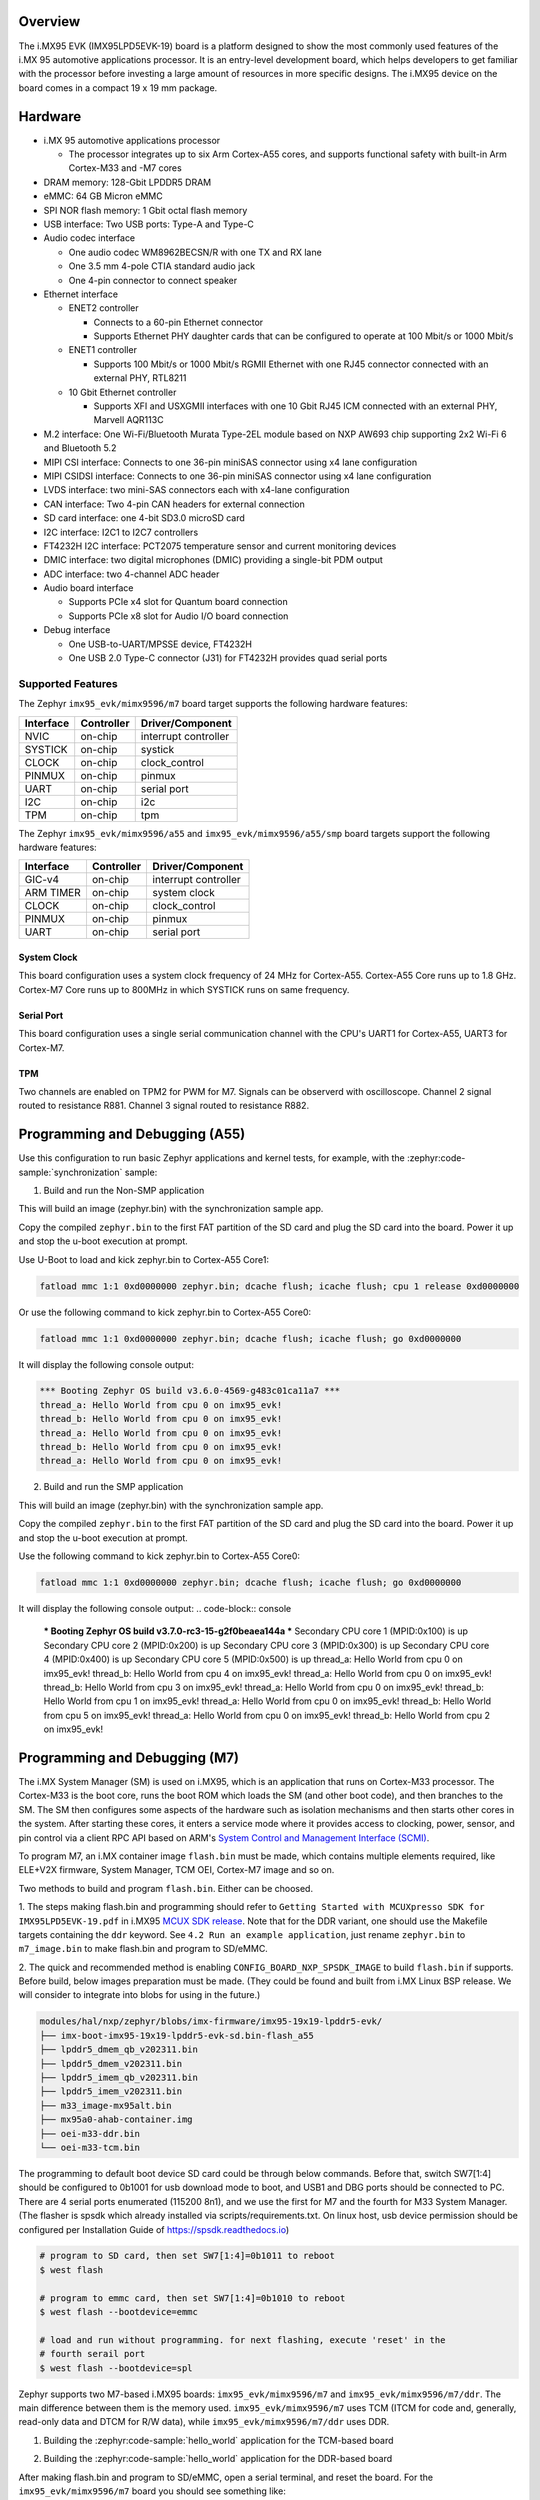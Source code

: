 .. zephyr:board:: imx95_evk

Overview
********

The i.MX95 EVK (IMX95LPD5EVK-19) board is a platform designed to show the
most commonly used features of the i.MX 95 automotive applications processor.
It is an entry-level development board, which helps developers to get familiar
with the processor before investing a large amount of resources in more
specific designs. The i.MX95 device on the board comes in a compact
19 x 19 mm package.

Hardware
********

- i.MX 95 automotive applications processor

  - The processor integrates up to six Arm Cortex-A55 cores, and supports
    functional safety with built-in Arm Cortex-M33 and -M7 cores

- DRAM memory: 128-Gbit LPDDR5 DRAM
- eMMC: 64 GB Micron eMMC
- SPI NOR flash memory: 1 Gbit octal flash memory
- USB interface: Two USB ports: Type-A and Type-C
- Audio codec interface

  - One audio codec WM8962BECSN/R with one TX and RX lane
  - One 3.5 mm 4-pole CTIA standard audio jack
  - One 4-pin connector to connect speaker

- Ethernet interface

  - ENET2 controller

    - Connects to a 60-pin Ethernet connector
    - Supports Ethernet PHY daughter cards that can be configured to operate
      at 100 Mbit/s or 1000 Mbit/s

  - ENET1 controller

    - Supports 100 Mbit/s or 1000 Mbit/s RGMII Ethernet with one RJ45
      connector connected with an external PHY, RTL8211

  - 10 Gbit Ethernet controller

    - Supports XFI and USXGMII interfaces with one 10 Gbit RJ45 ICM connected
      with an external PHY, Marvell AQR113C

- M.2 interface: One Wi-Fi/Bluetooth Murata Type-2EL module based on NXP AW693
  chip supporting 2x2 Wi-Fi 6 and Bluetooth 5.2

- MIPI CSI interface: Connects to one 36-pin miniSAS connector using x4 lane
  configuration
- MIPI CSIDSI interface: Connects to one 36-pin miniSAS connector using x4 lane
  configuration
- LVDS interface: two mini-SAS connectors each with x4-lane configuration
- CAN interface: Two 4-pin CAN headers for external connection
- SD card interface: one 4-bit SD3.0 microSD card
- I2C interface: I2C1 to I2C7 controllers
- FT4232H I2C interface: PCT2075 temperature sensor and current monitoring devices
- DMIC interface: two digital microphones (DMIC) providing a single-bit PDM output
- ADC interface: two 4-channel ADC header
- Audio board interface

  - Supports PCIe x4 slot for Quantum board connection
  - Supports PCIe x8 slot for Audio I/O board connection

- Debug interface

  - One USB-to-UART/MPSSE device, FT4232H
  - One USB 2.0 Type-C connector (J31) for FT4232H provides quad serial ports

Supported Features
==================

The Zephyr ``imx95_evk/mimx9596/m7`` board target supports the following hardware features:

+-----------+------------+-------------------------------------+
| Interface | Controller | Driver/Component                    |
+===========+============+=====================================+
| NVIC      | on-chip    | interrupt controller                |
+-----------+------------+-------------------------------------+
| SYSTICK   | on-chip    | systick                             |
+-----------+------------+-------------------------------------+
| CLOCK     | on-chip    | clock_control                       |
+-----------+------------+-------------------------------------+
| PINMUX    | on-chip    | pinmux                              |
+-----------+------------+-------------------------------------+
| UART      | on-chip    | serial port                         |
+-----------+------------+-------------------------------------+
| I2C       | on-chip    | i2c                                 |
+-----------+------------+-------------------------------------+
| TPM       | on-chip    | tpm                                 |
+-----------+------------+-------------------------------------+

The Zephyr ``imx95_evk/mimx9596/a55`` and ``imx95_evk/mimx9596/a55/smp`` board targets support
the following hardware features:

+-----------+------------+-------------------------------------+
| Interface | Controller | Driver/Component                    |
+===========+============+=====================================+
| GIC-v4    | on-chip    | interrupt controller                |
+-----------+------------+-------------------------------------+
| ARM TIMER | on-chip    | system clock                        |
+-----------+------------+-------------------------------------+
| CLOCK     | on-chip    | clock_control                       |
+-----------+------------+-------------------------------------+
| PINMUX    | on-chip    | pinmux                              |
+-----------+------------+-------------------------------------+
| UART      | on-chip    | serial port                         |
+-----------+------------+-------------------------------------+

System Clock
------------

This board configuration uses a system clock frequency of 24 MHz for Cortex-A55.
Cortex-A55 Core runs up to 1.8 GHz.
Cortex-M7 Core runs up to 800MHz in which SYSTICK runs on same frequency.

Serial Port
-----------

This board configuration uses a single serial communication channel with the
CPU's UART1 for Cortex-A55, UART3 for Cortex-M7.

TPM
---

Two channels are enabled on TPM2 for PWM for M7. Signals can be observerd with
oscilloscope.
Channel 2 signal routed to resistance R881.
Channel 3 signal routed to resistance R882.


Programming and Debugging (A55)
*******************************

Use this configuration to run basic Zephyr applications and kernel tests,
for example, with the :zephyr:code-sample:`synchronization` sample:

1. Build and run the Non-SMP application

.. zephyr-app-commands::
   :zephyr-app: samples/synchronization
   :host-os: unix
   :board: imx95_evk/mimx9596/a55
   :goals: build

This will build an image (zephyr.bin) with the synchronization sample app.

Copy the compiled ``zephyr.bin`` to the first FAT partition of the SD card and
plug the SD card into the board. Power it up and stop the u-boot execution at
prompt.

Use U-Boot to load and kick zephyr.bin to Cortex-A55 Core1:

.. code-block:: console

    fatload mmc 1:1 0xd0000000 zephyr.bin; dcache flush; icache flush; cpu 1 release 0xd0000000


Or use the following command to kick zephyr.bin to Cortex-A55 Core0:

.. code-block:: console

    fatload mmc 1:1 0xd0000000 zephyr.bin; dcache flush; icache flush; go 0xd0000000


It will display the following console output:

.. code-block:: console

    *** Booting Zephyr OS build v3.6.0-4569-g483c01ca11a7 ***
    thread_a: Hello World from cpu 0 on imx95_evk!
    thread_b: Hello World from cpu 0 on imx95_evk!
    thread_a: Hello World from cpu 0 on imx95_evk!
    thread_b: Hello World from cpu 0 on imx95_evk!
    thread_a: Hello World from cpu 0 on imx95_evk!

2. Build and run the SMP application

.. zephyr-app-commands::
   :zephyr-app: samples/synchronization
   :host-os: unix
   :board: imx95_evk/mimx9596/a55/smp
   :goals: build

This will build an image (zephyr.bin) with the synchronization sample app.

Copy the compiled ``zephyr.bin`` to the first FAT partition of the SD card and
plug the SD card into the board. Power it up and stop the u-boot execution at
prompt.

Use the following command to kick zephyr.bin to Cortex-A55 Core0:

.. code-block:: console

    fatload mmc 1:1 0xd0000000 zephyr.bin; dcache flush; icache flush; go 0xd0000000


It will display the following console output:
.. code-block:: console

    *** Booting Zephyr OS build v3.7.0-rc3-15-g2f0beaea144a ***
    Secondary CPU core 1 (MPID:0x100) is up
    Secondary CPU core 2 (MPID:0x200) is up
    Secondary CPU core 3 (MPID:0x300) is up
    Secondary CPU core 4 (MPID:0x400) is up
    Secondary CPU core 5 (MPID:0x500) is up
    thread_a: Hello World from cpu 0 on imx95_evk!
    thread_b: Hello World from cpu 4 on imx95_evk!
    thread_a: Hello World from cpu 0 on imx95_evk!
    thread_b: Hello World from cpu 3 on imx95_evk!
    thread_a: Hello World from cpu 0 on imx95_evk!
    thread_b: Hello World from cpu 1 on imx95_evk!
    thread_a: Hello World from cpu 0 on imx95_evk!
    thread_b: Hello World from cpu 5 on imx95_evk!
    thread_a: Hello World from cpu 0 on imx95_evk!
    thread_b: Hello World from cpu 2 on imx95_evk!

Programming and Debugging (M7)
******************************

The i.MX System Manager (SM) is used on i.MX95, which is an application that runs on
Cortex-M33 processor. The Cortex-M33 is the boot core, runs the boot ROM which loads
the SM (and other boot code), and then branches to the SM. The SM then configures some
aspects of the hardware such as isolation mechanisms and then starts other cores in the
system. After starting these cores, it enters a service mode where it provides access
to clocking, power, sensor, and pin control via a client RPC API based on ARM's
`System Control and Management Interface (SCMI)`_.

To program M7, an i.MX container image ``flash.bin`` must be made, which contains
multiple elements required, like ELE+V2X firmware, System Manager, TCM OEI, Cortex-M7
image and so on.

Two methods to build and program ``flash.bin``. Either can be choosed.

1. The steps making flash.bin and programming should refer to ``Getting Started with
MCUXpresso SDK for IMX95LPD5EVK-19.pdf`` in i.MX95 `MCUX SDK release`_. Note that
for the DDR variant, one should use the Makefile targets containing the ``ddr`` keyword.
See ``4.2 Run an example application``, just rename ``zephyr.bin`` to ``m7_image.bin``
to make flash.bin and program to SD/eMMC.

2. The quick and recommended method is enabling ``CONFIG_BOARD_NXP_SPSDK_IMAGE`` to build
``flash.bin`` if supports. Before build, below images preparation must be made.
(They could be found and built from i.MX Linux BSP release. We will consider to integrate
into blobs for using in the future.)

.. code-block:: none

   modules/hal/nxp/zephyr/blobs/imx-firmware/imx95-19x19-lpddr5-evk/
   ├── imx-boot-imx95-19x19-lpddr5-evk-sd.bin-flash_a55
   ├── lpddr5_dmem_qb_v202311.bin
   ├── lpddr5_dmem_v202311.bin
   ├── lpddr5_imem_qb_v202311.bin
   ├── lpddr5_imem_v202311.bin
   ├── m33_image-mx95alt.bin
   ├── mx95a0-ahab-container.img
   ├── oei-m33-ddr.bin
   └── oei-m33-tcm.bin

The programming to default boot device SD card could be through below commands.
Before that, switch SW7[1:4] should be configured to 0b1001 for usb download mode
to boot, and USB1 and DBG ports should be connected to PC. There are 4 serial ports
enumerated (115200 8n1), and we use the first for M7 and the fourth for M33 System Manager.
(The flasher is spsdk which already installed via scripts/requirements.txt.
On linux host, usb device permission should be configured per Installation Guide
of https://spsdk.readthedocs.io)

.. code-block:: none

   # program to SD card, then set SW7[1:4]=0b1011 to reboot
   $ west flash

   # program to emmc card, then set SW7[1:4]=0b1010 to reboot
   $ west flash --bootdevice=emmc

   # load and run without programming. for next flashing, execute 'reset' in the
   # fourth serail port
   $ west flash --bootdevice=spl

Zephyr supports two M7-based i.MX95 boards: ``imx95_evk/mimx9596/m7`` and
``imx95_evk/mimx9596/m7/ddr``. The main difference between them is the memory
used. ``imx95_evk/mimx9596/m7`` uses TCM (ITCM for code and, generally, read-only
data and DTCM for R/W data), while ``imx95_evk/mimx9596/m7/ddr`` uses DDR.

1. Building the :zephyr:code-sample:`hello_world` application for the TCM-based board

.. zephyr-app-commands::
   :zephyr-app: samples/hello_world
   :board: imx95_evk/mimx9596/m7
   :goals: build

2. Building the :zephyr:code-sample:`hello_world` application for the DDR-based board

.. zephyr-app-commands::
   :zephyr-app: samples/hello_world
   :board: imx95_evk/mimx9596/m7/ddr
   :goals: build

After making flash.bin and program to SD/eMMC, open a serial terminal, and reset the
board. For the ``imx95_evk/mimx9596/m7`` board you should see something like:

.. code-block:: console

   *** Booting Zephyr OS build v3.6.0-4569-g483c01ca11a7 ***
   Hello World! imx95_evk/mimx9596/m7

while, for the ``imx95_evk/mimx9596/m7/ddr`` board, you should get the following output:

.. code-block:: console

   *** Booting Zephyr OS build v3.6.0-4569-g483c01ca11a7 ***
   Hello World! imx95_evk/mimx9596/m7/ddr

.. _System Control and Management Interface (SCMI):
   https://developer.arm.com/documentation/den0056/latest/

.. _i.MX Linux BSP release:
   https://www.nxp.com/design/design-center/software/embedded-software/i-mx-software/embedded-linux-for-i-mx-applications-processors:IMXLINUX

.. _MCUX SDK release:
   https://mcuxpresso.nxp.com/

References
==========

More information can refer to NXP official website:
`NXP website`_.

.. _NXP website:
   https://www.nxp.com/products/processors-and-microcontrollers/arm-processors/i-mx-applications-processors/i-mx-9-processors/i-mx-95-applications-processor-family-high-performance-safety-enabled-platform-with-eiq-neutron-npu:iMX95
